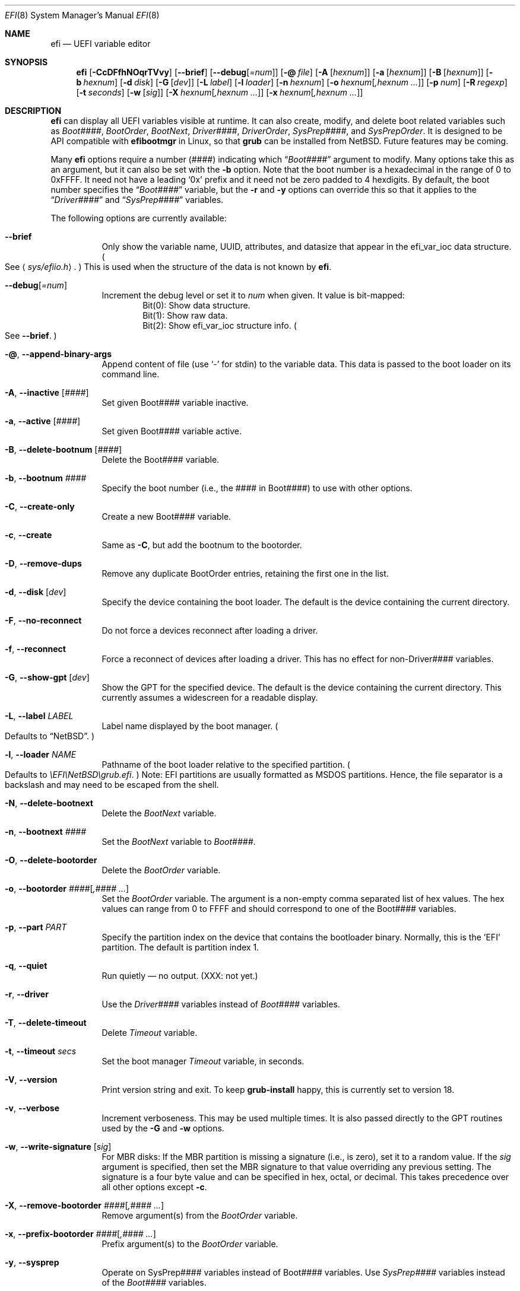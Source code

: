 .\"	$NetBSD: efi.8,v 1.2 2025/02/24 15:49:22 uwe Exp $
.\"
.\" Copyright (c) 2024 The NetBSD Foundation, Inc.
.\" All rights reserved.
.\"
.\" Redistribution and use in source and binary forms, with or without
.\" modification, are permitted provided that the following conditions
.\" are met:
.\" 1. Redistributions of source code must retain the above copyright
.\"    notice, this list of conditions and the following disclaimer.
.\" 2. Redistributions in binary form must reproduce the above copyright
.\"    notice, this list of conditions and the following disclaimer in the
.\"    documentation and/or other materials provided with the distribution.
.\"
.\" THIS SOFTWARE IS PROVIDED BY THE NETBSD FOUNDATION, INC. AND CONTRIBUTORS
.\" ``AS IS'' AND ANY EXPRESS OR IMPLIED WARRANTIES, INCLUDING, BUT NOT LIMITED
.\" TO, THE IMPLIED WARRANTIES OF MERCHANTABILITY AND FITNESS FOR A PARTICULAR
.\" PURPOSE ARE DISCLAIMED.  IN NO EVENT SHALL THE FOUNDATION OR CONTRIBUTORS
.\" BE LIABLE FOR ANY DIRECT, INDIRECT, INCIDENTAL, SPECIAL, EXEMPLARY, OR
.\" CONSEQUENTIAL DAMAGES (INCLUDING, BUT NOT LIMITED TO, PROCUREMENT OF
.\" SUBSTITUTE GOODS OR SERVICES; LOSS OF USE, DATA, OR PROFITS; OR BUSINESS
.\" INTERRUPTION) HOWEVER CAUSED AND ON ANY THEORY OF LIABILITY, WHETHER IN
.\" CONTRACT, STRICT LIABILITY, OR TORT (INCLUDING NEGLIGENCE OR OTHERWISE)
.\" ARISING IN ANY WAY OUT OF THE USE OF THIS SOFTWARE, EVEN IF ADVISED OF THE
.\" POSSIBILITY OF SUCH DAMAGE.
.\"
.Dd February 23, 2025
.Dt EFI 8
.Os
.Sh NAME
.Nm efi
.Nd UEFI variable editor
.Sh SYNOPSIS
.Nm
.Op Fl CcDFfhNOqrTVvy
.Op Fl Fl brief
.Op Fl Fl debug Ns Op Ar =num
.Op Fl @ Ar file
.Op Fl A Op Ar hexnum
.Op Fl a Op Ar hexnum
.Op Fl B Op Ar hexnum
.Op Fl b Ar hexnum
.Op Fl d Ar disk
.Op Fl G Op Ar dev
.Op Fl L Ar label
.Op Fl l Ar loader
.Op Fl n Ar hexnum
.Op Fl o Ar hexnum Ns Op Ar ,hexnum ...
.Op Fl p Ar num
.Op Fl R Ar regexp
.Op Fl t Ar seconds
.Op Fl w Op Ar sig
.Op Fl X Ar hexnum Ns Op Ar ,hexnum ...
.Op Fl x Ar hexnum Ns Op Ar ,hexnum ...
.\"
.Sh DESCRIPTION
.Nm
can display all UEFI variables visible at runtime.
It can also create, modify, and delete boot related variables such as
.Va Boot#### ,
.Va BootOrder ,
.Va BootNext ,
.Va Driver#### ,
.Va DriverOrder ,
.Va SysPrep#### ,
and
.Va SysPrepOrder .
It is designed to be API compatible with
.Nm efibootmgr
in Linux, so that
.Nm grub
can be installed from
.Nx .
Future features may be coming.
.Pp
Many
.Nm
options require a number
.Pq ####
indicating which
.Dq Va Boot####
argument to modify.
Many options take this as an argument, but it can also be set with the
.Fl b
option.
Note that the boot number is a hexadecimal in the range of 0 to 0xFFFF.
It need not have a leading
.Sq 0x
prefix and it need not be zero padded to 4 hexdigits.
By default, the boot number specifies the
.Dq Va Boot####
variable, but the
.Fl r
and
.Fl y
options can override this so that it applies to the
.Dq Va Driver####
and
.Dq Va SysPrep####
variables.
.Pp
The following options are currently available:
.Bl -tag -width Ds
.\"
.It Fl Fl brief
Only show the variable name, UUID, attributes, and datasize that
appear in the efi_var_ioc data structure.
.Po
See
.Aq Pa sys/efiio.h .
.Pc
This is used when the structure of the data is not known by
.Nm .
.\"
.It Fl Fl debug Ns Op Ar =num
Increment the debug level or set it to
.Ar num
when given.
It value is bit-mapped:
.Bl -item -offset indent -compact
.It
Bit(0): Show data structure.
.It
Bit(1): Show raw data.
.It
Bit(2): Show efi_var_ioc structure info.
.Po
See
.Fl Fl brief .
.Pc
.El
.\"
.It Fl @ , Fl Fl append-binary-args
Append content of file (use
.Sq -
for stdin) to the variable data.
This data is passed to the boot loader on its command line.
.\"
.It Fl A , Fl Fl inactive Op Ar ####
Set given Boot#### variable inactive.
.\"
.It Fl a , Fl Fl active Op Ar ####
Set given Boot#### variable active.
.\"
.It Fl B , Fl Fl delete-bootnum Op Ar ####
Delete the Boot#### variable.
.\"
.It Fl b , Fl Fl bootnum Ar ####
Specify the boot number (i.e., the #### in Boot####) to use with other
options.
.\"
.It Fl C , Fl Fl create-only
Create a new Boot#### variable.
.\"
.It Fl c , Fl Fl create
Same as
.Fl C ,
but add the bootnum to the bootorder.
.\"
.It Fl D , Fl Fl remove-dups
Remove any duplicate BootOrder entries, retaining the
first one in the list.
.\"
.It Fl d , Fl Fl disk Op Ar dev
Specify the device containing the boot loader.
The default is the device containing the current directory.
.\"
.It Fl F , Fl Fl no-reconnect
Do not force a devices reconnect after loading a driver.
.\"
.It Fl f , Fl Fl reconnect
Force a reconnect of devices after loading a driver.
This has no effect for non-Driver#### variables.
.\"
.It Fl G , Fl Fl show-gpt Op Ar dev
Show the GPT for the specified device.
The default is the device containing the current directory.
This currently assumes a widescreen for a readable display.
.\"
.It Fl L , Fl Fl label Ar LABEL
Label name displayed by the boot manager.
.Po Defaults to
.Dq Nx .
.Pc
.\"
.It Fl l , Fl Fl loader Ar NAME
Pathname of the boot loader relative to the specified
partition.
.Po Defaults to
.Pa \eEFI\eNetBSD\egrub.efi .
.Pc
Note: EFI partitions are usually formatted as MSDOS partitions.
Hence, the file separator is a backslash and may need to be escaped
from the shell.
.\"
.It Fl N , Fl Fl delete-bootnext
Delete the
.Va BootNext
variable.
.\"
.It Fl n , Fl Fl bootnext Ar ####
Set the
.Va BootNext
variable to
.Va Boot#### .
.\"
.It Fl O , Fl Fl delete-bootorder
Delete the
.Va BootOrder
variable.
.\"
.It Fl o , Fl Fl bootorder Ar #### Ns Op Ar ,#### ...
Set the
.Va BootOrder
variable.
The argument is a non-empty comma separated list of hex values.
The hex values can range from 0 to FFFF and should correspond to one
of the Boot#### variables.
.\"
.It Fl p , Fl Fl part Ar PART
Specify the partition index on the device that contains the bootloader
binary.
Normally, this is the 'EFI' partition.
The default is partition index 1.
.\"
.It Fl q , Fl Fl quiet
Run quietly \(em no output.
(XXX: not yet.)
.\"
.It Fl r , Fl Fl driver
Use the
.Pa Driver####
variables instead of
.Pa Boot####
variables.
.\"
.It Fl T , Fl Fl delete-timeout
Delete
.Va Timeout
variable.
.\"
.It Fl t , Fl Fl timeout Ar secs
Set the boot manager
.Pa Timeout
variable, in seconds.
.\"
.It Fl V , Fl Fl version
Print version string and exit.
To keep
.Nm grub-install
happy, this is currently set to version 18.
.\"
.It Fl v , Fl Fl verbose
Increment verboseness.
This may be used multiple times.
It is also passed directly to the GPT routines used by the
.Fl G
and
.Fl w
options.
.\"
.It Fl w , Fl Fl write-signature Op Ar sig
For MBR disks:
If the MBR partition is missing a signature (i.e., is
zero), set it to a random value.
If the
.Ar sig
argument is specified, then set the MBR signature to that value
overriding any previous setting.
The signature is a four byte value and can be specified in hex, octal,
or decimal.
This takes precedence over all other options except
.Fl c .
.\"
.It Fl X , Fl Fl remove-bootorder Ar #### Ns Op Ar ,#### ...
Remove argument(s) from the
.Va BootOrder
variable.
.\"
.It Fl x , Fl Fl prefix-bootorder Ar #### Ns Op Ar ,#### ...
Prefix argument(s) to the
.Va BootOrder
variable.
.\"
.It Fl y , Fl Fl sysprep
Operate on SysPrep#### variables instead of Boot####  variables.
Use
.Va SysPrep####
variables instead of the
.Va Boot####
variables.
.El
.\"
.Sh IMPLEMENTATION NOTES
.Nm
requires kernel EFI runtime support and the device
.Pa /dev/efi .
Currently,
.Nm
only runs on little-endian machines, as required by the UEFI
specification.
.Pp
As of grub-install 2.12, the following
.Nm efibootmgr
options are used
.Po
see
.Pa grub-2.12/grub-core/osdep/unix/platform.c
.Pc :
.Bl -item -offset indent -compact
.It
.Fl B
.It
.Fl L
efi_distributor
.It
.Fl b
bootnum
.It
.Fl c
.It
.Fl d
efidir_disk
.It
.Fl l
efifile_path
.It
.Fl p
efidir_part_idx
.It
.Fl q
.It
.Fl w
.It
.Fl Fl version
.El
.Pp
Currently, the following
.Nm efibootmgr
options are not implemented in
.Nm :
.Bl -item -offset indent -compact
.It
.Fl e , Fl Fl edd
.It
.Fl e , Fl Fl edd30
.It
.Fl E , Fl Fl edd-device
.It
.Fl Fl full-dev-path
.It
.Fl Fl file-dev-path
.It
.Fl g , Fl Fl gpt
.It
.Fl i , Fl Fl iface
.It
.Fl m , Fl Fl mirror-below-4G
.It
.Fl M , Fl Fl mirror-above-4G
.It
.Fl u , Fl Fl unicode
.It
.Fl u , Fl Fl UCS-2
.El
.Pp
The following options in
.Nm
are not in
.Nm efibootmgr :
.Bl -item -offset indent -compact
.It
.Fl Fl brief
.It
.Fl Fl debug
.It
.Fl G , Fl Fl show-gpt
.It
.Fl X , Fl Fl remove-bootorder
.It
.Fl x , Fl Fl prefix-bootorder
.El
.Pp
In addition, several of the supported
.Nm efibootmgr
options now take optional arguments or comma delimited hex number
arguments for convenience.
.\"
.\" <REMOVE_BEFORE_COMMIT>
.\"
.\" The following commands should be uncommented and
.\" used where appropriate.
.\"
.\" .Sh ENVIRONMENT
.\" .Sh FILES
.\" .Sh EXAMPLES
.\" This next command is for sections 1, 6, 7, 8 and 9 only
.\"     (command return values (to shell) and
.\"     fprintf/stderr type diagnostics).
.\" .Sh DIAGNOSTICS
.\" .Sh COMPATIBILITY
.\"
.\" </REMOVE_BEFORE_COMMIT>
.\"
.Sh SEE ALSO
.Xr gpt 8
.Sh STANDARDS
.Nm
attempts to follow version 2.10 Errata A (Aug 8, 2024) of the
UEFI Specification
.Pq Lk http://uefi.org .
.\"
.Sh HISTORY
.Nm
was intended to be a
.Nx
replacement for
.Nm efibootmgr
in Linux.
The later is required by
.Nm grub-install
in the
.Nm grub
package.
As a result, the interface is the same with a few exceptions.
For
.Nm
to be used with
.Nm grub-install
it obviously needs to be renamed or linked to
.Nm efibootmgr .
.\" .Sh AUTHORS
.Sh BUGS
Probably way too many to list.
Currently,
.Nm
has had very limited testing.
Use it at your own risk!
